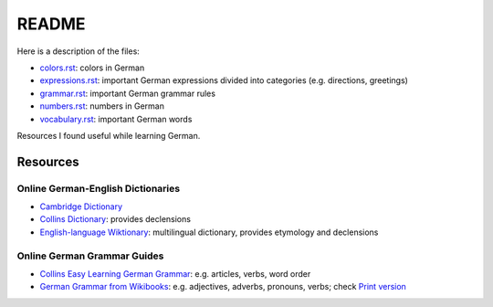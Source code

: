 ======
README
======
Here is a description of the files:

* `colors.rst`_: colors in German
* `expressions.rst`_: important German expressions divided into categories (e.g. directions, greetings) 
* `grammar.rst`_: important German grammar rules
* `numbers.rst`_: numbers in German
* `vocabulary.rst`_: important German words

Resources I found useful while learning German.

Resources
=========
Online German-English Dictionaries
----------------------------------
* `Cambridge Dictionary`_
* `Collins Dictionary`_: provides declensions
* `English-language Wiktionary`_: multilingual dictionary, provides etymology and declensions

Online German Grammar Guides
----------------------------
* `Collins Easy Learning German Grammar`_: e.g. articles, verbs, word order
* `German Grammar from Wikibooks`_: e.g. adjectives, adverbs, pronouns, verbs; check `Print version`_


.. URLs
.. _Cambridge Dictionary: https://dictionary.cambridge.org/dictionary/german-english/
.. _Collins Dictionary: https://www.collinsdictionary.com/dictionary/german-english/
.. _Collins Easy Learning German Grammar: https://grammar.collinsdictionary.com/german-easy-learning/
.. _colors.rst: ./colors.rst
.. _English-language Wiktionary: https://en.wiktionary.org/wiki/Wiktionary:Main_Page
.. _expressions.rst: ./expressions.rst
.. _German Grammar from Wikibooks: https://en.wikibooks.org/wiki/German/Grammar
.. _grammar.rst: ./grammar.rst
.. _numbers.rst: ./numbers.rst
.. _Print version: https://en.wikibooks.org/wiki/German/Print_version
.. _vocabulary.rst: ./vocabulary.rst
